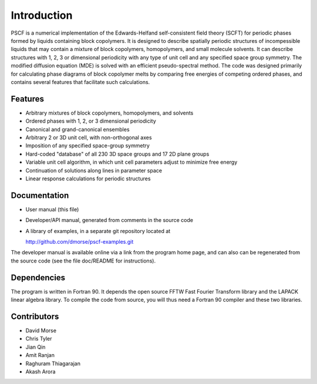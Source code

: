 
************
Introduction
************

PSCF is a numerical implementation of the Edwards-Helfand 
self-consistent field theory (SCFT) for periodic phases formed by 
liquids containing block copolymers. It is designed to describe 
spatially periodic structures of incompessible liquids that may 
contain a mixture of block copolymers, homopolymers, and small 
molecule solvents. It can describe structures with 1, 2, 3 or
dimensional periodicity with any type of unit cell and any
specified space group symmetry. The modified diffusion equation 
(MDE) is solved with an efficient pseudo-spectral method. The 
code was designed primarily for calculating phase diagrams of
block copolymer melts by comparing free energies of competing 
ordered phases, and contains several features that facilitate 
such calculations. 

Features
========

*  Arbitrary mixtures of block copolymers, homopolymers, and solvents 
*  Ordered phases with 1, 2, or 3 dimensional periodicity
*  Canonical and grand-canonical ensembles
*  Arbitrary 2 or 3D unit cell, with non-orthogonal axes
*  Imposition of any specified space-group symmetry
*  Hard-coded "database" of all 230 3D space groups and 17 2D plane groups
*  Variable unit cell algorithm, in which unit cell parameters adjust to
   minimize free energy
*  Continuation of solutions along lines in parameter space
*  Linear response calculations for periodic structures 

Documentation
=============

*  User manual (this file)
*  Developer/API manual, generated from comments in the source code
*  A library of examples, in a separate git repository located at

   http://github.com/dmorse/pscf-examples.git

The developer manual is available online via a link from the program
home page, and can also can be regenerated from the source code (see 
the file doc/README for instructions).

Dependencies
============
 
The program is written in Fortran 90. It depends the open source FFTW Fast 
Fourier Transform library and the LAPACK linear algebra library. To compile 
the code from source, you will thus need a Fortran 90 compiler and these 
two libraries.

Contributors
============

* David Morse
* Chris Tyler
* Jian Qin
* Amit Ranjan
* Raghuram Thiagarajan
* Akash Arora

